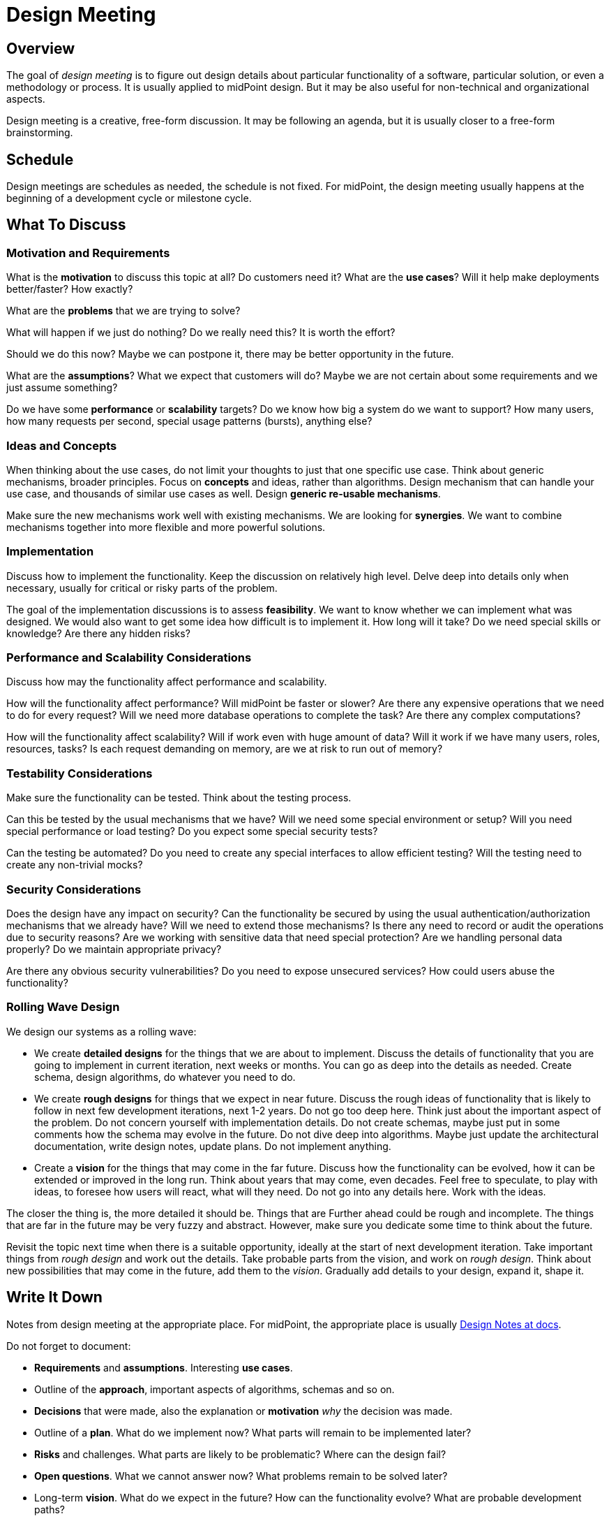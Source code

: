 = Design Meeting

== Overview

The goal of _design meeting_ is to figure out design details about particular functionality of a software, particular solution, or even a methodology or process.
It is usually applied to midPoint design.
But it may be also useful for non-technical and organizational aspects.

Design meeting is a creative, free-form discussion.
It may be following an agenda, but it is usually closer to a free-form brainstorming.

== Schedule

Design meetings are schedules as needed, the schedule is not fixed.
For midPoint, the design meeting usually happens at the beginning of a development cycle or milestone cycle.

== What To Discuss

=== Motivation and Requirements

What is the *motivation* to discuss this topic at all?
Do customers need it?
What are the *use cases*?
Will it help make deployments better/faster?
How exactly?

What are the *problems* that we are trying to solve?

What will happen if we just do nothing?
Do we really need this?
It is worth the effort?

Should we do this now?
Maybe we can postpone it, there may be better opportunity in the future.

What are the *assumptions*?
What we expect that customers will do?
Maybe we are not certain about some requirements and we just assume something?

Do we have some *performance* or *scalability* targets?
Do we know how big a system do we want to support?
How many users, how many requests per second, special usage patterns (bursts), anything else?


=== Ideas and Concepts

When thinking about the use cases, do not limit your thoughts to just that one specific use case.
Think about generic mechanisms, broader principles.
Focus on *concepts* and ideas, rather than algorithms.
Design mechanism that can handle your use case, and thousands of similar use cases as well.
Design *generic re-usable mechanisms*.

Make sure the new mechanisms work well with existing mechanisms.
We are looking for *synergies*.
We want to combine mechanisms together into more flexible and more powerful solutions.


=== Implementation

Discuss how to implement the functionality.
Keep the discussion on relatively high level.
Delve deep into details only when necessary, usually for critical or risky parts of the problem.

The goal of the implementation discussions is to assess *feasibility*.
We want to know whether we can implement what was designed.
We would also want to get some idea how difficult is to implement it.
How long will it take?
Do we need special skills or knowledge?
Are there any hidden risks?


=== Performance and Scalability Considerations

Discuss how may the functionality affect performance and scalability.

How will the functionality affect performance?
Will midPoint be faster or slower?
Are there any expensive operations that we need to do for every request?
Will we need more database operations to complete the task?
Are there any complex computations?

How will the functionality affect scalability?
Will if work even with huge amount of data?
Will it work if we have many users, roles, resources, tasks?
Is each request demanding on memory, are we at risk to run out of memory?


=== Testability Considerations

Make sure the functionality can be tested.
Think about the testing process.

Can this be tested by the usual mechanisms that we have?
Will we need some special environment or setup?
Will you need special performance or load testing?
Do you expect some special security tests?

Can the testing be automated?
Do you need to create any special interfaces to allow efficient testing?
Will the testing need to create any non-trivial mocks?


=== Security Considerations

Does the design have any impact on security?
Can the functionality be secured by using the usual authentication/authorization mechanisms that we already have?
Will we need to extend those mechanisms?
Is there any need to record or audit the operations due to security reasons?
Are we working with sensitive data that need special protection?
Are we handling personal data properly?
Do we maintain appropriate privacy?

Are there any obvious security vulnerabilities?
Do you need to expose unsecured services?
How could users abuse the functionality?


=== Rolling Wave Design

We design our systems as a rolling wave:

* We create *detailed designs* for the things that we are about to implement.
Discuss the details of functionality that you are going to implement in current iteration, next weeks or months.
You can go as deep into the details as needed.
Create schema, design algorithms, do whatever you need to do.

* We create *rough designs* for things that we expect in near future.
Discuss the rough ideas of functionality that is likely to follow in next few development iterations, next 1-2 years.
Do not go too deep here.
Think just about the important aspect of the problem.
Do not concern yourself with implementation details.
Do not create schemas, maybe just put in some comments how the schema may evolve in the future.
Do not dive deep into algorithms.
Maybe just update the architectural documentation, write design notes, update plans.
Do not implement anything.

* Create a *vision* for the things that may come in the far future.
Discuss how the functionality can be evolved, how it can be extended or improved in the long run.
Think about years that may come, even decades.
Feel free to speculate, to play with ideas, to foresee how users will react, what will they need.
Do not go into any details here.
Work with the ideas.

The closer the thing is, the more detailed it should be.
Things that are Further ahead could be rough and incomplete.
The things that are far in the future may be very fuzzy and abstract.
However, make sure you dedicate some time to think about the future.

Revisit the topic next time when there is a suitable opportunity, ideally at the start of next development iteration.
Take important things from _rough design_ and work out the details.
Take probable parts from the vision, and work on _rough design_.
Think about new possibilities that may come in the future, add them to the _vision_.
Gradually add details to your design, expand it, shape it.


== Write It Down

Notes from design meeting at the appropriate place.
For midPoint, the appropriate place is usually https://docs.evolveum.com/midpoint/devel/design/[Design Notes at docs].

Do not forget to document:

* *Requirements* and *assumptions*. Interesting *use cases*.

* Outline of the *approach*, important aspects of algorithms, schemas and so on.

* *Decisions* that were made, also the explanation or *motivation* _why_ the decision was made.

* Outline of a *plan*.
What do we implement now?
What parts will remain to be implemented later?

* *Risks* and challenges.
What parts are likely to be problematic?
Where can the design fail?

* *Open questions*.
What we cannot answer now?
What problems remain to be solved later?

* Long-term *vision*.
What do we expect in the future?
How can the functionality evolve?
What are probable development paths?
